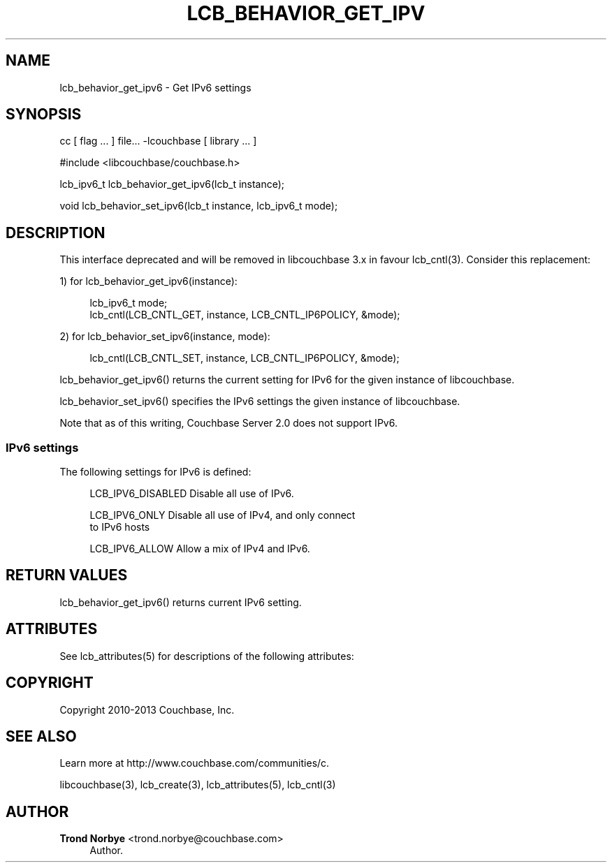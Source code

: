 '\" t
.\"     Title: lcb_behavior_get_ipv6
.\"    Author: Trond Norbye <trond.norbye@couchbase.com>
.\" Generator: DocBook XSL Stylesheets v1.78.1 <http://docbook.sf.net/>
.\"      Date: 08/02/2013
.\"    Manual: \ \&
.\"    Source: \ \&
.\"  Language: English
.\"
.TH "LCB_BEHAVIOR_GET_IPV" "3" "08/02/2013" "\ \&" "\ \&"
.\" -----------------------------------------------------------------
.\" * Define some portability stuff
.\" -----------------------------------------------------------------
.\" ~~~~~~~~~~~~~~~~~~~~~~~~~~~~~~~~~~~~~~~~~~~~~~~~~~~~~~~~~~~~~~~~~
.\" http://bugs.debian.org/507673
.\" http://lists.gnu.org/archive/html/groff/2009-02/msg00013.html
.\" ~~~~~~~~~~~~~~~~~~~~~~~~~~~~~~~~~~~~~~~~~~~~~~~~~~~~~~~~~~~~~~~~~
.ie \n(.g .ds Aq \(aq
.el       .ds Aq '
.\" -----------------------------------------------------------------
.\" * set default formatting
.\" -----------------------------------------------------------------
.\" disable hyphenation
.nh
.\" disable justification (adjust text to left margin only)
.ad l
.\" -----------------------------------------------------------------
.\" * MAIN CONTENT STARTS HERE *
.\" -----------------------------------------------------------------
.SH "NAME"
lcb_behavior_get_ipv6 \- Get IPv6 settings
.SH "SYNOPSIS"
.sp
cc [ flag \&... ] file\&... \-lcouchbase [ library \&... ]
.sp
.nf
#include <libcouchbase/couchbase\&.h>
.fi
.sp
.nf
lcb_ipv6_t lcb_behavior_get_ipv6(lcb_t instance);
.fi
.sp
.nf
void lcb_behavior_set_ipv6(lcb_t instance, lcb_ipv6_t mode);
.fi
.SH "DESCRIPTION"
.sp
This interface deprecated and will be removed in libcouchbase 3\&.x in favour lcb_cntl(3)\&. Consider this replacement:
.sp
1) for lcb_behavior_get_ipv6(instance):
.sp
.if n \{\
.RS 4
.\}
.nf
lcb_ipv6_t mode;
lcb_cntl(LCB_CNTL_GET, instance, LCB_CNTL_IP6POLICY, &mode);
.fi
.if n \{\
.RE
.\}
.sp
2) for lcb_behavior_set_ipv6(instance, mode):
.sp
.if n \{\
.RS 4
.\}
.nf
lcb_cntl(LCB_CNTL_SET, instance, LCB_CNTL_IP6POLICY, &mode);
.fi
.if n \{\
.RE
.\}
.sp
lcb_behavior_get_ipv6() returns the current setting for IPv6 for the given instance of libcouchbase\&.
.sp
lcb_behavior_set_ipv6() specifies the IPv6 settings the given instance of libcouchbase\&.
.sp
Note that as of this writing, Couchbase Server 2\&.0 does not support IPv6\&.
.SS "IPv6 settings"
.sp
The following settings for IPv6 is defined:
.sp
.if n \{\
.RS 4
.\}
.nf
LCB_IPV6_DISABLED   Disable all use of IPv6\&.
.fi
.if n \{\
.RE
.\}
.sp
.if n \{\
.RS 4
.\}
.nf
LCB_IPV6_ONLY       Disable all use of IPv4, and only connect
                    to IPv6 hosts
.fi
.if n \{\
.RE
.\}
.sp
.if n \{\
.RS 4
.\}
.nf
LCB_IPV6_ALLOW      Allow a mix of IPv4 and IPv6\&.
.fi
.if n \{\
.RE
.\}
.SH "RETURN VALUES"
.sp
lcb_behavior_get_ipv6() returns current IPv6 setting\&.
.SH "ATTRIBUTES"
.sp
See lcb_attributes(5) for descriptions of the following attributes:
.TS
allbox tab(:);
ltB ltB.
T{
ATTRIBUTE TYPE
T}:T{
ATTRIBUTE VALUE
T}
.T&
lt lt
lt lt.
T{
.sp
Interface Stability
T}:T{
.sp
Committed
T}
T{
.sp
MT\-Level
T}:T{
.sp
MT\-Safe
T}
.TE
.sp 1
.SH "COPYRIGHT"
.sp
Copyright 2010\-2013 Couchbase, Inc\&.
.SH "SEE ALSO"
.sp
Learn more at http://www\&.couchbase\&.com/communities/c\&.
.sp
libcouchbase(3), lcb_create(3), lcb_attributes(5), lcb_cntl(3)
.SH "AUTHOR"
.PP
\fBTrond Norbye\fR <\&trond\&.norbye@couchbase\&.com\&>
.RS 4
Author.
.RE
